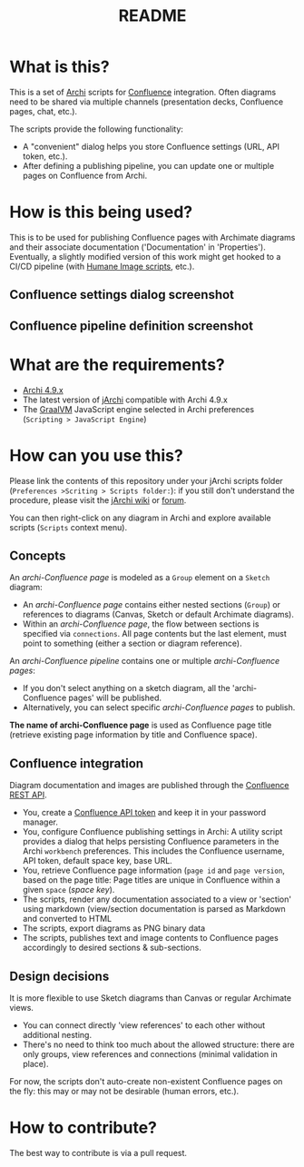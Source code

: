 #+TITLE: README

* What is this?

This is a set of [[https://www.archimatetool.com/][Archi]] scripts for [[https://www.atlassian.com/software/confluence][Confluence]] integration. Often diagrams need to be shared via multiple channels (presentation decks, Confluence pages, chat, etc.).

The scripts provide the following functionality:
- A "convenient" dialog helps you store Confluence settings (URL, API token, etc.).
- After defining a publishing pipeline, you can update one or multiple pages on Confluence from Archi.

* How is this being used?

This is to be used for publishing Confluence pages with Archimate diagrams and their associate documentation ('Documentation' in 'Properties').
Eventually, a slightly modified version of this work might get hooked to a CI/CD pipeline (with [[https://github.com/yveszoundi/archi-humaneimage][Humane Image scripts]], etc.).

** Confluence settings dialog screenshot

[[./images/settings_screenshot.png]]

** Confluence pipeline definition screenshot

[[./images/pipeline_screenshot.png]]

* What are the requirements?

- [[https://www.archimatetool.com/download/][Archi 4.9.x]]
- The latest version of [[https://www.archimatetool.com/plugins/#jArchi][jArchi]] compatible with Archi 4.9.x
- The [[https://www.graalvm.org/][GraalVM]] JavaScript engine selected in Archi preferences (=Scripting > JavaScript Engine=)

* How can you use this?

Please link the contents of this repository under your jArchi scripts folder (=Preferences >Scriting > Scripts folder:=): if you still don't understand the procedure, please visit the [[https://github.com/archimatetool/archi-scripting-plugin/wiki/jArchi-Quick-Start][jArchi wiki]] or [[https://forum.archimatetool.com/index.php?board=5.0][forum]].

You can then right-click on any diagram in Archi and explore available scripts (=Scripts= context menu).

** Concepts

An /archi-Confluence page/ is modeled as a =Group= element on a =Sketch= diagram:
- An /archi-Confluence page/ contains either nested sections (=Group=) or references to diagrams (Canvas, Sketch or default Archimate diagrams).
- Within an /archi-Confluence page/, the flow between sections is specified via =connections=. All page contents but the last element, must point to something (either a section or diagram reference).
  
An /archi-Confluence pipeline/ contains one or multiple /archi-Confluence pages/:
- If you don't select anything on a sketch diagram, all the 'archi-Confluence pages' will be published.
- Alternatively, you can select specific /archi-Confluence pages/ to publish.

*The name of archi-Confluence page* is used as Confluence page title (retrieve existing page information by title and Confluence space).

** Confluence integration

Diagram documentation and images are published through the [[https://developer.atlassian.com/server/confluence/confluence-rest-api-examples/][Confluence REST API]].
- You, create a [[https://support.atlassian.com/atlassian-account/docs/manage-api-tokens-for-your-atlassian-account/][Confluence API token]] and keep it in your password manager.
- You, configure Confluence publishing settings in Archi: A utility script provides a dialog that helps persisting Confluence parameters in the Archi =workbench= preferences. This includes the Confluence username, API token, default space key, base URL.
- You, retrieve Confluence page information (=page id= and =page version=, based on the page title: Page titles are unique in Confluence within a given =space= (/space key/).
- The scripts, render any documentation associated to a view or 'section' using markdown (view/section documentation is parsed as Markdown and converted to HTML
- The scripts, export diagrams as PNG binary data
- The scripts, publishes text and image contents to Confluence pages accordingly to desired sections & sub-sections.

** Design decisions

It is more flexible to use Sketch diagrams than Canvas or regular Archimate views.
- You can connect directly 'view references' to each other without additional nesting.
- There's no need to think too much about the allowed structure: there are only groups, view references and connections (minimal validation in place).

For now, the scripts don't auto-create non-existent Confluence pages on the fly: this may or may not be desirable (human errors, etc.).


* How to contribute?

The best way to contribute is via a pull request.
